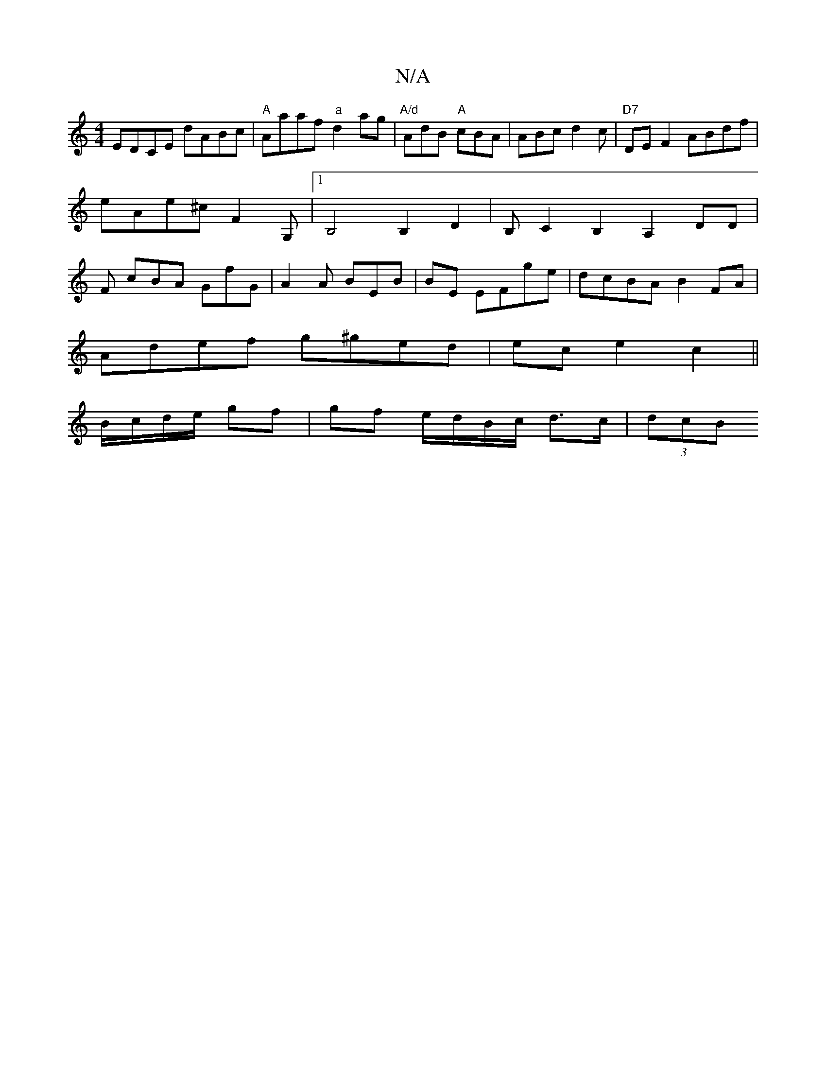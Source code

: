 X:1
T:N/A
M:4/4
R:N/A
K:Cmajor
) EDCE dABc|"A"Aaaf "a"d2ag|"A/d"AdB "A"cBA|ABc d2 c | "D7"DEF2 ABdf|
eAe^c F2G,|1 B,4B,2D2|B,C2B,2A,2 DD|
F
cBA GfG|A2A BEB|BE EFge|dcBA B2 FA|
Adef g^ged|ece2c2||
B/c/d/e/ gf | gf e/d/B/c/ d>c|(3dcB